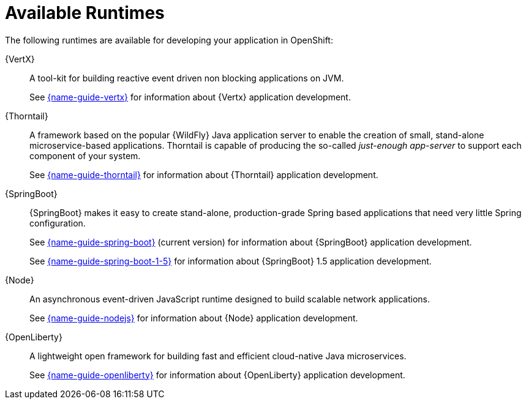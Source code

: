 [id='available-runtimes_{context}']
= Available Runtimes

ifndef::product[]
The following runtimes are available for developing your application in OpenShift:
endif::[]
ifdef::product[]
The following runtimes are supported in {ProductName}:
endif::[]

{VertX}:: A tool-kit for building reactive event driven non blocking applications on JVM.
+
See link:{link-guide-vertx}[{name-guide-vertx}] for information about {Vertx} application development.

{Thorntail}:: A framework based on the popular {WildFly} Java application server to enable the creation of small, stand-alone microservice-based applications.
Thorntail is capable of producing the so-called _just-enough app-server_ to support each component of your system.
+
See link:{link-guide-thorntail}[{name-guide-thorntail}] for information about {Thorntail} application development.

{SpringBoot}:: {SpringBoot} makes it easy to create stand-alone, production-grade Spring based applications that need very little Spring configuration.
+
See link:{link-guide-spring-boot}[{name-guide-spring-boot}] (current version) for information about {SpringBoot} application development.
+
See link:{link-guide-spring-boot-1-5}[{name-guide-spring-boot-1-5}] for information about {SpringBoot} 1.5 application development.


{Node}:: An asynchronous event-driven JavaScript runtime designed to build scalable network applications.
+
See link:{link-guide-nodejs}[{name-guide-nodejs}] for information about {Node} application development.

{OpenLiberty}:: A lightweight open framework for building fast and efficient cloud-native Java microservices. 
+
See link:{link-guid-openliberty}[{name-guide-openliberty}] for information about {OpenLiberty} application development.
